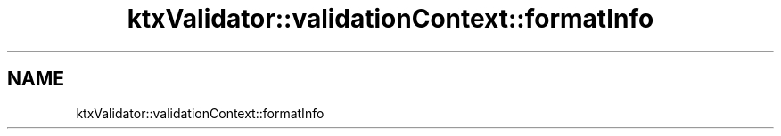 .TH "ktxValidator::validationContext::formatInfo" 1 "Wed Mar 20 2024 15:46:14" "Version 4.3.2" "KTX Tools Reference" \" -*- nroff -*-
.ad l
.nh
.SH NAME
ktxValidator::validationContext::formatInfo
